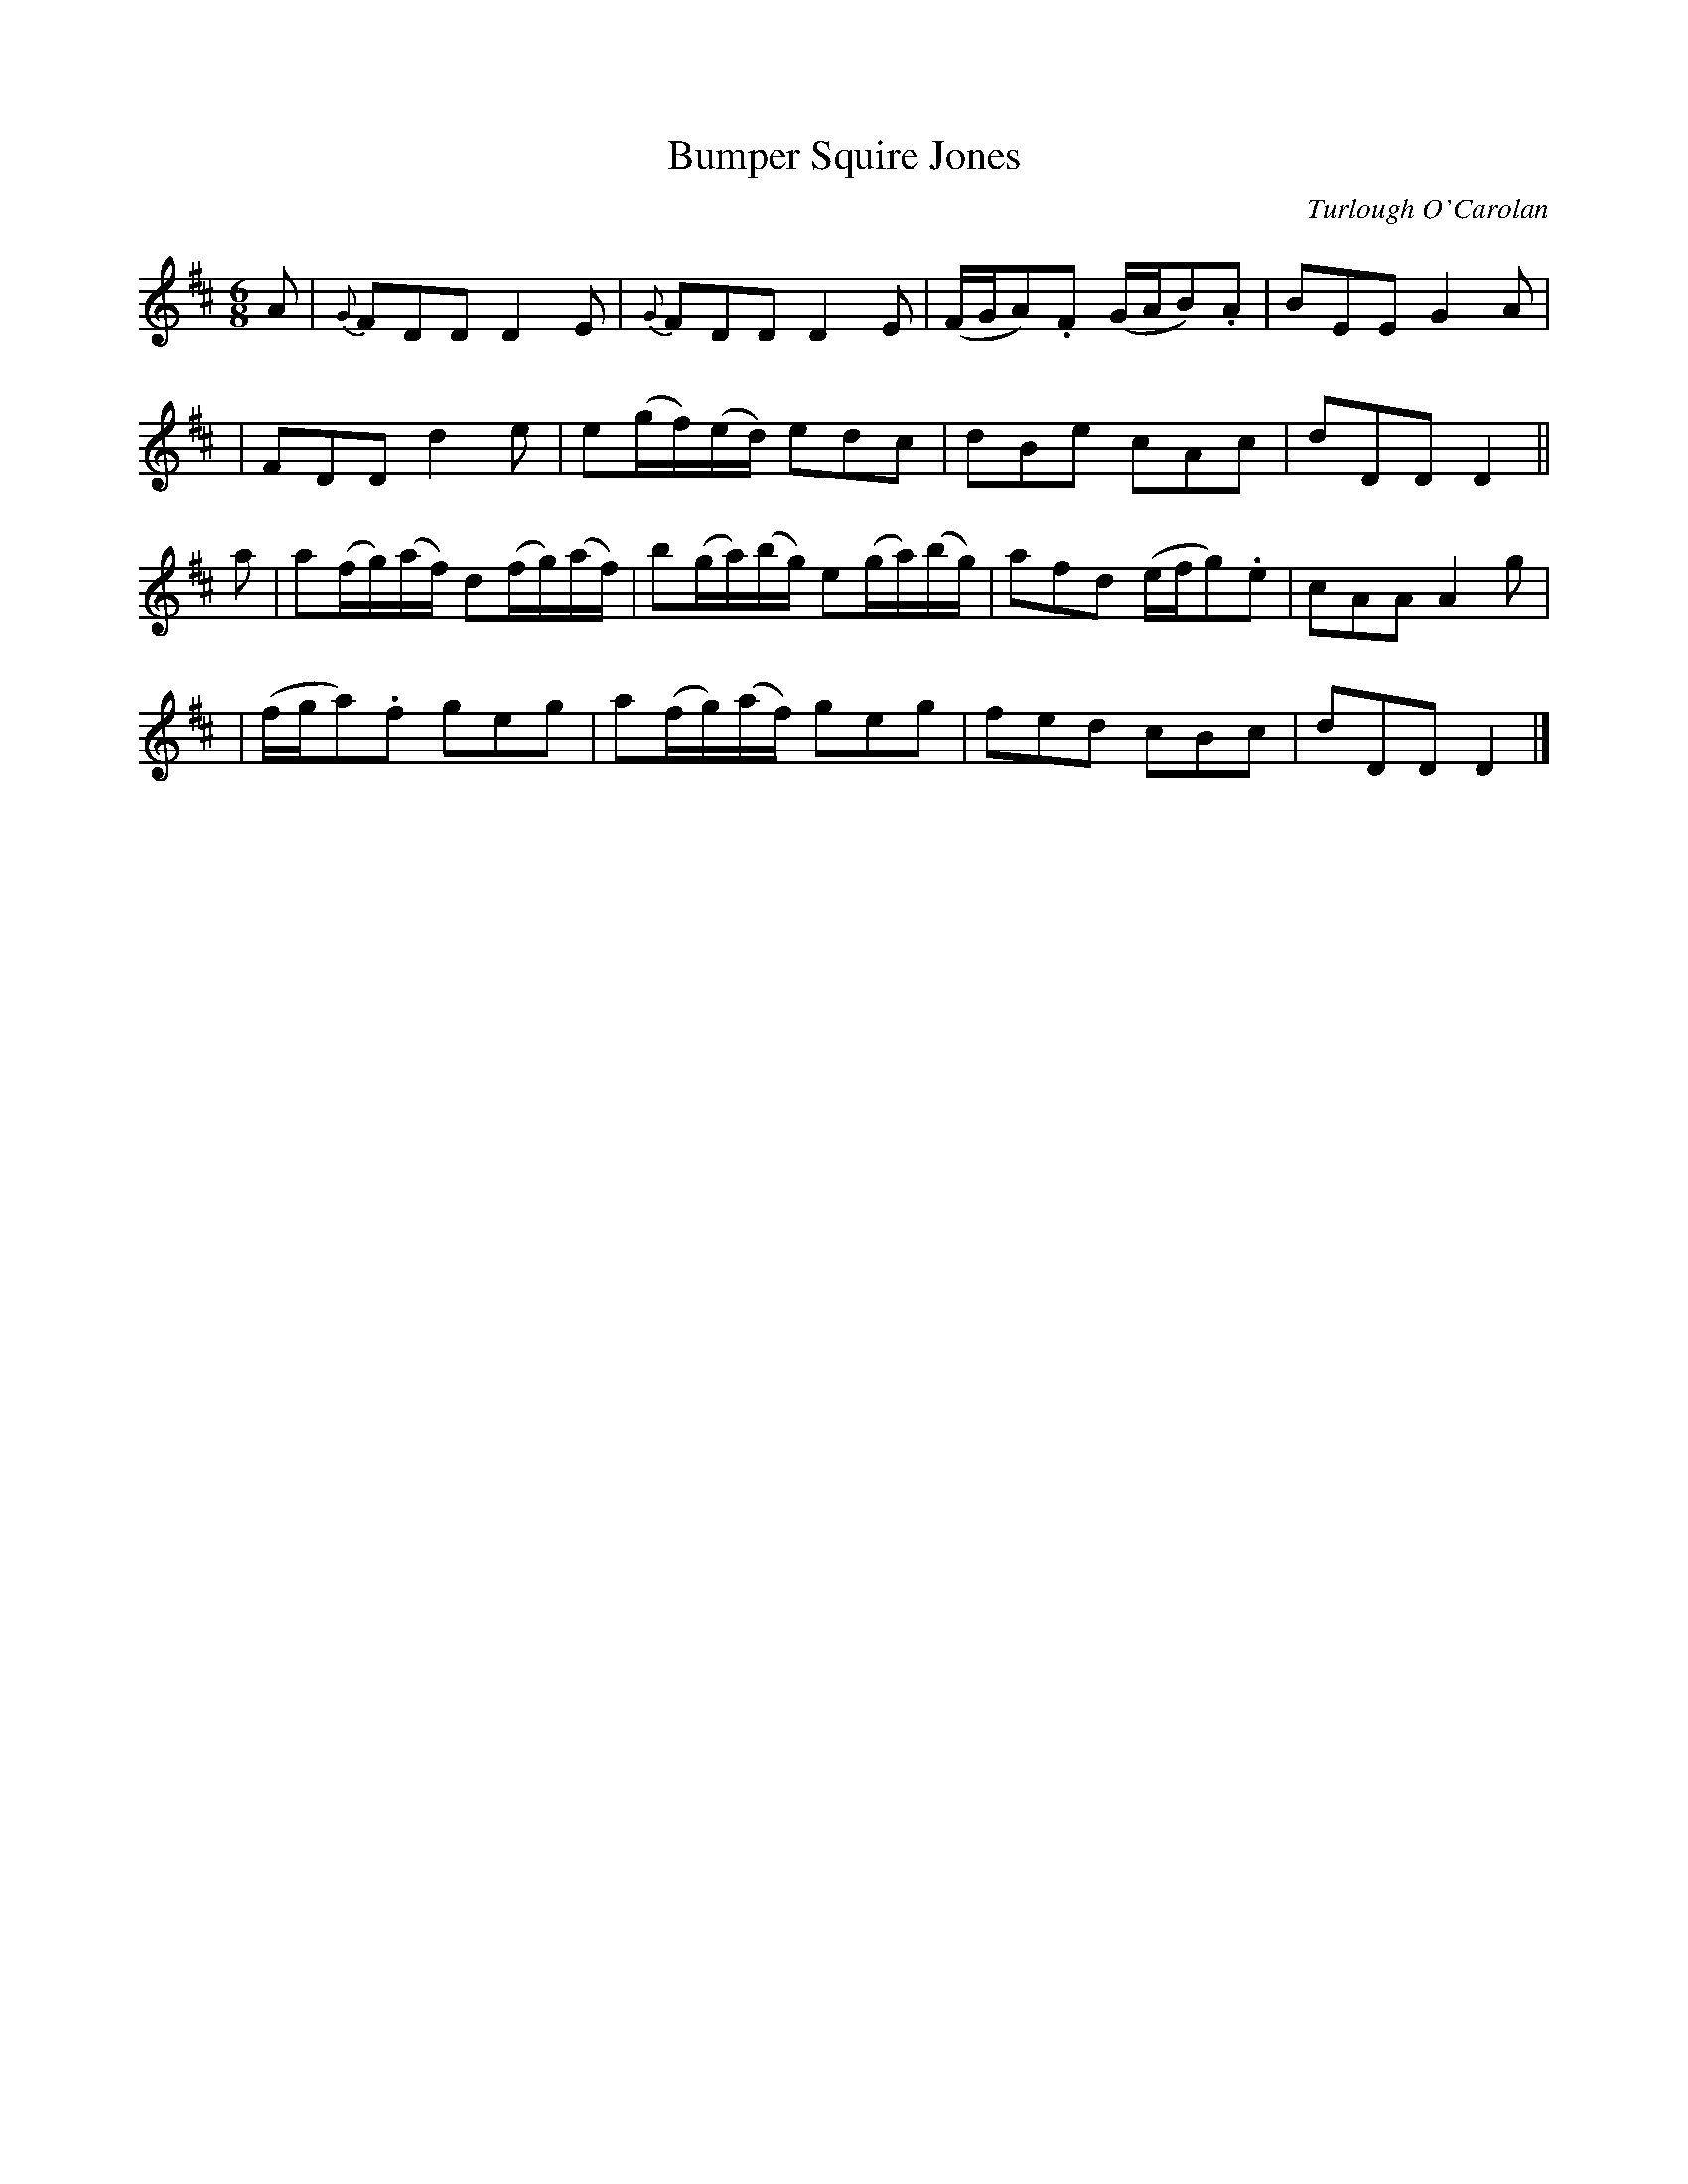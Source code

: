 X:643
T:Bumper Squire Jones
C:Turlough O'Carolan
B:O'Neill's 639
Z:1997 by John Chambers <jc@trillian.mit.edu>
N:Spirited
M:6/8
L:1/8
K:D
A \
| {G}FDD D2E | {G}FDD D2E | (F/G/A).F (G/A/B).A | BEE G2A |
| FDD d2e | e(g/f/)(e/d/) edc | dBe cAc | dDD D2 ||
a \
| a(f/g/)(a/f/) d(f/g/)(a/f/) | b(g/a/)(b/g/) e(g/a/)(b/g/) | afd (e/f/g).e | cAA A2g |
| (f/g/a).f geg | a(f/g/)(a/f/) geg | fed cBc | dDD D2 |]
